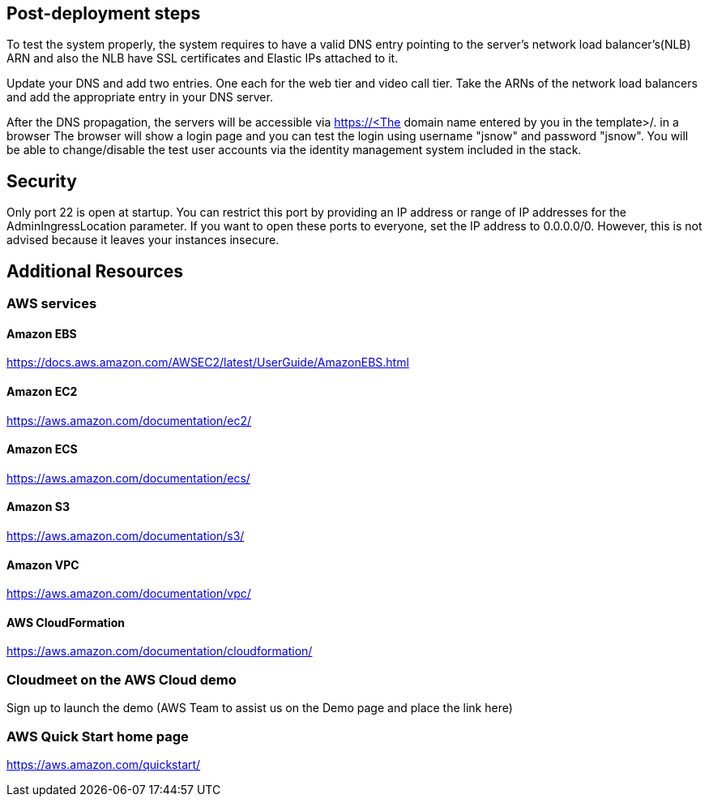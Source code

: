 // Add steps as necessary for accessing the software, post-configuration, and testing. Don’t include full usage instructions for your software, but add links to your product documentation for that information.
//Should any sections not be applicable, remove them

== Post-deployment steps
// If post-deployment steps are required, add them here. If not, remove the heading
To test the system properly, the system requires to have a valid DNS entry pointing to the server's network load balancer's(NLB) ARN and also the NLB have SSL certificates and Elastic IPs attached to it. 

Update your DNS and add two entries. One each for the web tier and video call tier. Take the ARNs of the network load balancers and add the appropriate entry in your DNS server.

After the DNS propagation, the servers will be accessible via https://<The domain name entered by you in the template>/. in a browser 
The browser will show a login page and you can test the login using username "jsnow" and password "jsnow".  You will be able to change/disable the test user accounts via the identity management system included in the stack.

== Security
Only port 22 is open at startup. You can restrict this port by providing an IP address or range of IP addresses for the AdminIngressLocation parameter. If you want to open
these ports to everyone, set the IP address to 0.0.0.0/0. However, this is not advised because it leaves your instances insecure.

== Additional Resources
=== AWS services
==== Amazon EBS
https://docs.aws.amazon.com/AWSEC2/latest/UserGuide/AmazonEBS.html

==== Amazon EC2
https://aws.amazon.com/documentation/ec2/

==== Amazon ECS
https://aws.amazon.com/documentation/ecs/

==== Amazon S3
https://aws.amazon.com/documentation/s3/

==== Amazon VPC
https://aws.amazon.com/documentation/vpc/

==== AWS CloudFormation
https://aws.amazon.com/documentation/cloudformation/

=== Cloudmeet on the AWS Cloud demo
Sign up to launch the demo (AWS Team to assist us on the Demo page and place the link here)

=== AWS Quick Start home page
https://aws.amazon.com/quickstart/

//== Best practices for using {partner-product-short-name} on AWS
// Provide post-deployment best practices for using the technology on AWS, including considerations such as migrating data, backups, ensuring high performance, high availability, etc. Link to software documentation for detailed information.

//_Add any best practices for using the software._

//== Security
// Provide post-deployment best practices for using the technology on AWS, including considerations such as migrating data, backups, ensuring high performance, high availability, etc. Link to software documentation for detailed information.

//_Add any security-related information._

//== Other useful information
//Provide any other information of interest to users, especially focusing on areas where AWS or cloud usage differs from on-premises usage.

//_Add any other details that will help the customer use the software on AWS._
